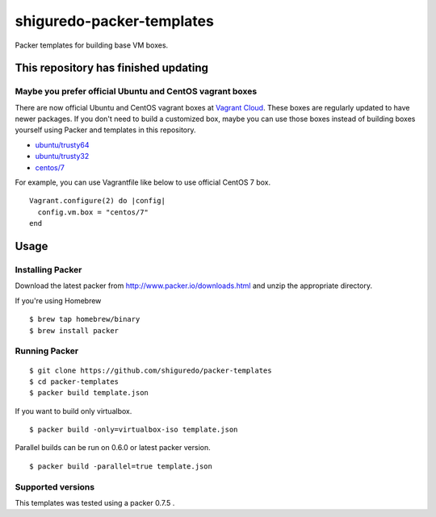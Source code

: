 ==========================
shiguredo-packer-templates
==========================

Packer templates for building base VM boxes.

This repository has finished updating
=====================================

Maybe you prefer official Ubuntu and CentOS vagrant boxes
---------------------------------------------------------

There are now official Ubuntu and CentOS vagrant boxes at `Vagrant Cloud <https://atlas.hashicorp.com/boxes/search?utm_source=vagrantcloud.com&vagrantcloud=1>`_. These boxes are regularly updated to have newer packages.
If you don't need to build a customized box, maybe you can use those boxes instead of building boxes yourself using Packer and templates in this repository.

* `ubuntu/trusty64 <https://atlas.hashicorp.com/ubuntu/boxes/trusty64>`_
* `ubuntu/trusty32 <https://atlas.hashicorp.com/ubuntu/boxes/trusty32>`_
* `centos/7 <https://atlas.hashicorp.com/centos/boxes/7>`_

For example, you can use Vagrantfile like below to use official CentOS 7 box.

::

    Vagrant.configure(2) do |config|
      config.vm.box = "centos/7"
    end

Usage
=====

Installing Packer
-----------------

Download the latest packer from http://www.packer.io/downloads.html and unzip the appropriate directory.

If you're using Homebrew

::

    $ brew tap homebrew/binary
    $ brew install packer


Running Packer
--------------

::

    $ git clone https://github.com/shiguredo/packer-templates
    $ cd packer-templates
    $ packer build template.json


If you want to build only virtualbox.

::

    $ packer build -only=virtualbox-iso template.json


Parallel builds can be run on 0.6.0 or latest packer version.

::

    $ packer build -parallel=true template.json


Supported versions
------------------

This templates was tested using a packer 0.7.5 .
